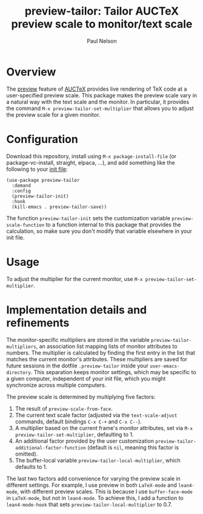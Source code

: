 #+title: preview-tailor: Tailor AUCTeX preview scale to monitor/text scale
#+author: Paul Nelson

* Overview
The [[https://www.gnu.org/software/auctex/manual/preview-latex/preview-latex.html][preview]] feature of [[https://www.gnu.org/software/auctex/][AUCTeX]] provides live rendering of TeX code at a user-specified preview scale.  This package makes the preview scale vary in a natural way with the text scale and the monitor.  In particular, it provides the command =M-x preview-tailor-set-multiplier= that allows you to adjust the preview scale for a given monitor.

* Configuration
Download this repository, install using =M-x package-install-file= (or package-vc-install, straight, elpaca, ...), and add something like the following to your [[https://www.emacswiki.org/emacs/InitFile][init file]]:
#+begin_src elisp
(use-package preview-tailor
  :demand
  :config
  (preview-tailor-init)
  :hook
  (kill-emacs . preview-tailor-save))
#+end_src
The function =preview-tailor-init= sets the customization variable =preview-scale-function= to a function internal to this package that provides the calculation, so make sure you don't modify that variable elsewhere in your init file.

* Usage
To adjust the multiplier for the current monitor, use =M-x preview-tailor-set-multiplier=.

* Implementation details and refinements
The monitor-specific multipliers are stored in the variable =preview-tailor-multipliers=, an association list mapping lists of monitor attributes to numbers.  The multiplier is calculated by finding the first entry in the list that matches the current monitor's attributes.  These multipliers are saved for future sessions in the dotfile =.preview-tailor= inside your =user-emacs-directory=.  This separation keeps monitor settings, which may be specific to a given computer, independent of your init file, which you might synchronize across multiple computers.

The preview scale is determined by multiplying five factors:

1. The result of =preview-scale-from-face=.
2. The current text scale factor (adjusted via the =text-scale-adjust= commands, default bindings =C-x C-+= and =C-x C--=).
3. A multiplier based on the current frame's monitor attributes, set via =M-x preview-tailor-set-multiplier=, defaulting to 1.
4. An additional factor provided by the user customization =preview-tailor-additional-factor-function= (default is =nil=, meaning this factor is omitted).
5. The buffer-local variable =preview-tailor-local-multiplier=, which defaults to 1.

The last two factors add convenience for varying the preview scale in different settings.  For example, I use preview in both =LaTeX-mode= and =lean4-mode=, with different preview scales. This is because I use =buffer-face-mode= in =LaTeX-mode=, but not in =lean4-mode=. To achieve this, I add a function to =lean4-mode-hook= that sets =preview-tailor-local-multiplier= to 0.7.
